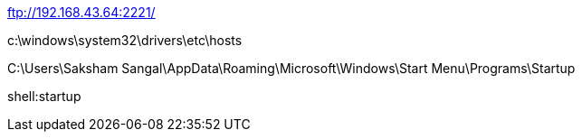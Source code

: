 ftp://192.168.43.64:2221/

c:\windows\system32\drivers\etc\hosts

C:\Users\Saksham Sangal\AppData\Roaming\Microsoft\Windows\Start Menu\Programs\Startup

shell:startup